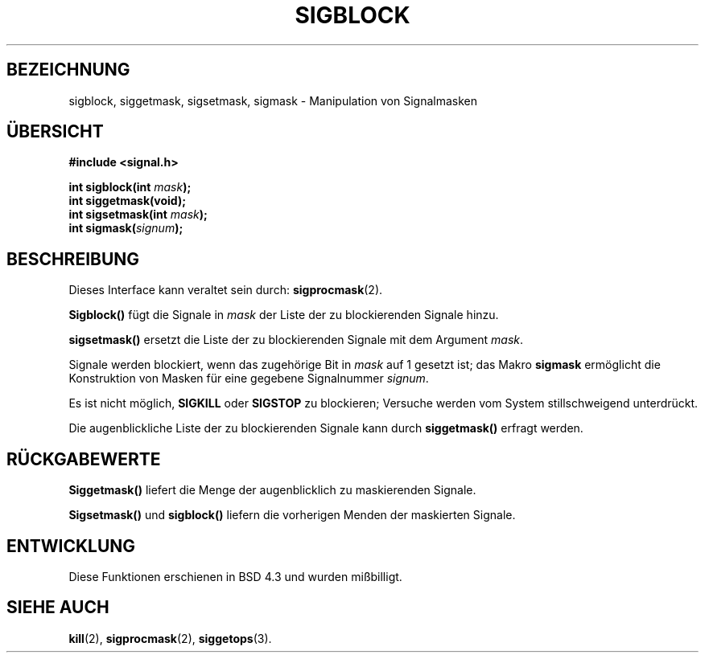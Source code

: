 .\" Copyright (c) 1983, 1991 The Regents of the University of California.
.\" All rights reserved.
.\"
.\" Redistribution and use in source and binary forms, with or without
.\" modification, are permitted provided that the following conditions
.\" are met:
.\" 1. Redistributions of source code must retain the above copyright
.\"    notice, this list of conditions and the following disclaimer.
.\" 2. Redistributions in binary form must reproduce the above copyright
.\"    notice, this list of conditions and the following disclaimer in the
.\"    documentation and/or other materials provided with the distribution.
.\" 3. All advertising materials mentioning features or use of this software
.\"    must display the following acknowledgement:
.\"	This product includes software developed by the University of
.\"	California, Berkeley and its contributors.
.\" 4. Neither the name of the University nor the names of its contributors
.\"    may be used to endorse or promote products derived from this software
.\"    without specific prior written permission.
.\"
.\" THIS SOFTWARE IS PROVIDED BY THE REGENTS AND CONTRIBUTORS ``AS IS'' AND
.\" ANY EXPRESS OR IMPLIED WARRANTIES, INCLUDING, BUT NOT LIMITED TO, THE
.\" IMPLIED WARRANTIES OF MERCHANTABILITY AND FITNESS FOR A PARTICULAR PURPOSE
.\" ARE DISCLAIMED.  IN NO EVENT SHALL THE REGENTS OR CONTRIBUTORS BE LIABLE
.\" FOR ANY DIRECT, INDIRECT, INCIDENTAL, SPECIAL, EXEMPLARY, OR CONSEQUENTIAL
.\" DAMAGES (INCLUDING, BUT NOT LIMITED TO, PROCUREMENT OF SUBSTITUTE GOODS
.\" OR SERVICES; LOSS OF USE, DATA, OR PROFITS; OR BUSINESS INTERRUPTION)
.\" HOWEVER CAUSED AND ON ANY THEORY OF LIABILITY, WHETHER IN CONTRACT, STRICT
.\" LIABILITY, OR TORT (INCLUDING NEGLIGENCE OR OTHERWISE) ARISING IN ANY WAY
.\" OUT OF THE USE OF THIS SOFTWARE, EVEN IF ADVISED OF THE POSSIBILITY OF
.\" SUCH DAMAGE.
.\"
.\"     @(#)sigblock.2	6.7 (Berkeley) 3/10/91
.\"
.\" Modified Sat Jul 24 10:09:15 1993 by Rik Faith (faith@cs.unc.edu)
.\" Modified Fri Aug 11 1995 by Stephen Lee (sl14@cornell.edu)
.\" German translation by René Tschirley (gremlin@cs.tu-berlin.de)
.\""
.TH SIGBLOCK 2 "11. August 1995" "BSD Man Page" "Systemaufrufe"
.SH BEZEICHNUNG
sigblock, siggetmask, sigsetmask, sigmask \- Manipulation von Signalmasken
.SH ÜBERSICHT
.B #include <signal.h>
.sp
.BI "int sigblock(int " mask );
.br
.B int siggetmask(void);
.br
.BI "int sigsetmask(int " mask );
.br
.BI "int sigmask(" signum );
.SH BESCHREIBUNG
Dieses Interface kann veraltet sein durch:
.BR sigprocmask (2).

.B Sigblock()
fügt die Signale in
.I mask
der Liste der zu blockierenden Signale hinzu.

.B sigsetmask()
ersetzt die Liste der zu blockierenden Signale mit dem Argument
.IR mask .

Signale werden blockiert, wenn das zugehörige Bit in
.I mask
auf 1 gesetzt ist; das Makro
.B sigmask
ermöglicht die Konstruktion von Masken für eine gegebene Signalnummer
.IR signum .

Es ist nicht möglich,
.B SIGKILL
oder
.BR SIGSTOP 
zu blockieren; Versuche werden vom System stillschweigend unterdrückt.

Die augenblickliche Liste der zu blockierenden Signale kann durch
.BR siggetmask()
erfragt werden.
.SH "RÜCKGABEWERTE"
.B Siggetmask()
liefert die Menge der augenblicklich zu maskierenden Signale.

.B Sigsetmask() 
und
.B sigblock()
liefern die vorherigen Menden der maskierten Signale.
.SH ENTWICKLUNG
Diese Funktionen erschienen in BSD 4.3 und wurden mißbilligt.

.SH "SIEHE AUCH"
.BR kill (2),
.BR sigprocmask (2),
.BR siggetops (3).

